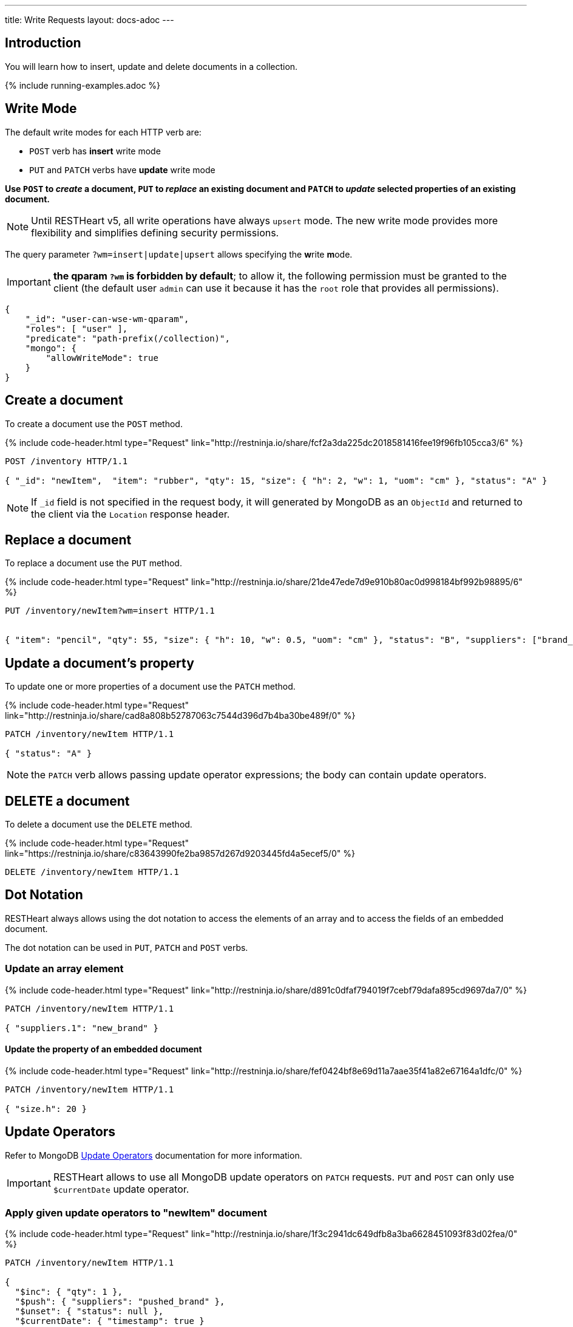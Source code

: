 ---
title: Write Requests
layout: docs-adoc
---

:page-liquid:

== Introduction

You will learn how to insert, update and delete documents in a collection.

{% include running-examples.adoc %}

== Write Mode

The default write modes for each HTTP verb are:

- `POST` verb has *insert* write mode
- `PUT` and `PATCH` verbs have *update* write mode

*Use `POST` to _create_ a document, `PUT` to _replace_ an existing document and `PATCH` to _update_ selected properties of an existing document.*

NOTE: Until RESTHeart v5, all write operations have always `upsert` mode. The new write mode provides more flexibility and simplifies defining security permissions.

The query parameter `?wm=insert|update|upsert` allows specifying the **w**rite **m**ode.

IMPORTANT: *the qparam `?wm` is forbidden by default*; to allow it, the following permission must be granted to the client (the default user `admin` can use it because it has the `root` role that provides all permissions).

[source,json]
----
{
    "_id": "user-can-wse-wm-qparam",
    "roles": [ "user" ],
    "predicate": "path-prefix(/collection)",
    "mongo": {
        "allowWriteMode": true
    }
}
----

## Create a document

To create a document use the `POST` method.

++++
{% include code-header.html
    type="Request"
    link="http://restninja.io/share/fcf2a3da225dc2018581416fee19f96fb105cca3/6"
%}
++++


[source,http]
----
POST /inventory HTTP/1.1

{ "_id": "newItem",  "item": "rubber", "qty": 15, "size": { "h": 2, "w": 1, "uom": "cm" }, "status": "A" }
----

NOTE: If `_id` field is not specified in the request body, it will generated by MongoDB as an `ObjectId` and returned to the client via the `Location` response header.

== Replace a document

To replace a document use the `PUT` method.

++++
{% include code-header.html
    type="Request"
    link="http://restninja.io/share/21de47ede7d9e910b80ac0d998184bf992b98895/6"
%}
++++

[source,http]
----
PUT /inventory/newItem?wm=insert HTTP/1.1


{ "item": "pencil", "qty": 55, "size": { "h": 10, "w": 0.5, "uom": "cm" }, "status": "B", "suppliers": ["brand_1", "brand_2", "brand_3"] }
----

## Update a document's property

To update one or more properties of a document use the `PATCH` method.

++++
{% include code-header.html
    type="Request"
    link="http://restninja.io/share/cad8a808b52787063c7544d396d7b4ba30be489f/0"
%}
++++

[source,http]
----
PATCH /inventory/newItem HTTP/1.1

{ "status": "A" }
----

NOTE: the `PATCH` verb allows passing update operator expressions; the body can contain update operators.

## DELETE a document

To delete a document use the `DELETE` method.

++++
{% include code-header.html
    type="Request"
    link="https://restninja.io/share/c83643990fe2ba9857d267d9203445fd4a5ecef5/0"
%}
++++

[source,http]
----
DELETE /inventory/newItem HTTP/1.1
----

== Dot Notation

RESTHeart always allows using the dot notation to access the elements of an array and to access the fields of an embedded document.

The dot notation can be used in `PUT`, `PATCH` and `POST` verbs.

=== Update an array element

++++
{% include code-header.html
    type="Request"
    link="http://restninja.io/share/d891c0dfaf794019f7cebf79dafa895cd9697da7/0"
%}
++++

[source,http]
----
PATCH /inventory/newItem HTTP/1.1

{ "suppliers.1": "new_brand" }
----

==== Update the property of an embedded document

++++
{% include code-header.html
    type="Request"
    link="http://restninja.io/share/fef0424bf8e69d11a7aae35f41a82e67164a1dfc/0"
%}
++++


[source,http]
----
PATCH /inventory/newItem HTTP/1.1

{ "size.h": 20 }
----

== Update Operators

Refer to MongoDB link:https://docs.mongodb.org/manual/reference/operator/update/[Update
Operators] documentation
for more information.

IMPORTANT: RESTHeart allows to use all MongoDB update operators on `PATCH` requests. `PUT` and `POST` can only use `$currentDate` update operator.

=== Apply given update operators to "newItem" document

++++
{% include code-header.html
    type="Request"
    link="http://restninja.io/share/1f3c2941dc649dfb8a3ba6628451093f83d02fea/0"
%}
++++

[source,http]
----
PATCH /inventory/newItem HTTP/1.1

{
  "$inc": { "qty": 1 },
  "$push": { "suppliers": "pushed_brand" },
  "$unset": { "status": null },
  "$currentDate": { "timestamp": true }
}
----

== Bulk Write Requests

Bulk write requests create, update or delete multiple documents with a
single request.

A bulk request response contains the URIs of the created documents.

IMPORTANT: *bulk requests are forbidden by default*; to allow them, the following permission must be granted to the client (the default user `admin` can execute them because it has the `root` role that provides all permissions):

[source,json]
----
{
    "_id": "user-can-execute-bulk-requests",
    "roles": [ "user" ],
    "predicate": "path-prefix(/collection)",
    "mongo": {
      "allowBulkPatch": true,
      "allowBulkDelete": true,
      "allowWriteMode": true
    }
}
----

=== Create an array of documents

++++
{% include code-header.html
    type="Request"
    link="http://restninja.io/share/cf5cba6e1d391b475e04c33d01715b883e1a5490/0"
%}
++++


[source,http]
----
POST /inventory HTTP/1.1

[
   { "item": "journal", "qty": 25, "size": { "h": 14, "w": 21, "uom": "cm" }, "status": "A" },
   { "item": "notebook", "qty": 50, "size": { "h": 8.5, "w": 11, "uom": "in" }, "status": "A" },
   { "item": "paper", "qty": 100, "size": { "h": 8.5, "w": 11, "uom": "in" }, "status": "D" },
   { "item": "planner", "qty": 75, "size": { "h": 22.85, "w": 30, "uom": "cm" }, "status": "D" },
   { "item": "postcard", "qty": 45, "size": { "h": 10, "w": 15.25, "uom": "cm" }, "status": "A" }
]
----

IMPORTANT: Its a `POST` request, then the default write mode is `insert`. As usual, you can use the `?wm=insert|update|upsert` query parameter to change write mode.

=== Update properties in multiple documents

++++
{% include code-header.html
    type="Request"
    link="http://restninja.io/share/0e5b13f1e048ea373f86c19e8fb48be7c70c7531/0"
%}
++++

[source,http]
----
PATCH /inventory/*?filter={"qty":{"$gte":50}} HTTP/1.1

{
  "qty":1000
}
----

=== DELETE multiple documents

++++
{% include code-header.html
    type="Request"
    link="http://restninja.io/share/acba248263a0be8e55ed03d7ff52e79a27449bbd/0"
%}
++++

[source,http]
----
DELETE /inventory/*?filter={"qty":{"$lte":50}} HTTP/1.1
----

== MongoDB write operations

The MongoDB write operation depends on the request method and on the write mode as follows:

[options="header"]
[cols="1,1,2,3,2"]
|============================================================================================
| write mode | method  | URI            | MongoDB write operation             | write operation argument
| *insert*   | *POST*  | `/coll`        | `insertOne`                         | *document*
| insert     | PUT     | `/coll/docid`  | `insertOne`                         | document
| insert     | PATCH   | `/coll/docid`  | `findOneAndUpdate(upsert:true)` (1) | update operator expression
| update     | POST    | `/coll`        | `findOneAndReplace(upsert:false)`   | document
| *update*   | *PUT*   | `/coll/docid`  | `findOneAndReplace(upsert:false)`   | *document*
| *update*   | *PATCH* | `/coll/docid`  | `findOneAndUpdate(upsert:false)`    | *update operator expression*
| upsert     | POST    | `/coll`        | `findOneAndReplace(upsert:true)`    | document
| upsert     | PUT     | `/coll/docid`  | `findOneAndReplace(upsert:true)`    | document
| upsert     | PATCH   | `/coll/docid`  | `findOneAndUpdate(upsert:true)`     | update operator expression
|============================================================================================

(1) uses a find condition that won't match any existing document, making sure the operation is an insert
